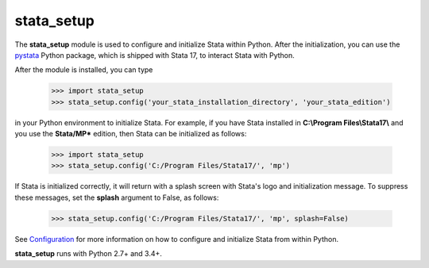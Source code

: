 
stata_setup 
===========

The **stata_setup** module is used to configure and initialize Stata within 
Python. After the initialization, you can use the 
`pystata <https://www.stata.com/python/pystata>`__ Python package, which is 
shipped with Stata 17, to interact Stata with Python. 

After the module is installed, you can type

  >>> import stata_setup
  >>> stata_setup.config('your_stata_installation_directory', 'your_stata_edition')

in your Python environment to initialize Stata. For example, if you have Stata 
installed in **C:\\Program Files\\Stata17\\** and you use the **Stata/MP*** edition,  
then Stata can be initialized as follows:

  >>> import stata_setup
  >>> stata_setup.config('C:/Program Files/Stata17/', 'mp')
  
If Stata is initialized correctly, it will return with a splash
screen with Stata's logo and initialization message.
To suppress these messages, set the **splash** argument to False, as
follows:

  >>> stata_setup.config('C:/Program Files/Stata17/', 'mp', splash=False)

See `Configuration <https://www.stata.com/python/pystata/install.html#method-1-installing-via-pip>`__ 
for more information on how to configure and initialize Stata from within 
Python. 

**stata_setup** runs with Python 2.7+ and 3.4+. 
